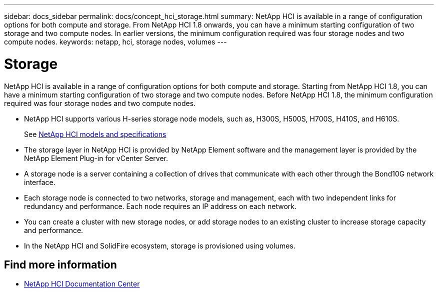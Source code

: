 ---
sidebar: docs_sidebar
permalink: docs/concept_hci_storage.html
summary: NetApp HCI is available in a range of configuration options for both compute and storage. From NetApp HCI 1.8 onwards, you can have a minimum starting configuration of two storage and two compute nodes. In earlier versions, the minimum configuration required was four storage nodes and two compute nodes.
keywords: netapp, hci, storage nodes, volumes
---

= Storage
:hardbreaks:
:nofooter:
:icons: font
:linkattrs:
:imagesdir: ../media/

[.lead]
NetApp HCI is available in a range of configuration options for both compute and storage. Starting from NetApp HCI 1.8, you can have a minimum starting configuration of two storage and two compute nodes. Before NetApp HCI 1.8, the minimum configuration required was four storage nodes and two compute nodes.

* NetApp HCI supports various H-series storage node models, such as, H300S, H500S, H700S, H410S, and H610S.
+
See https://www.netapp.com/us/products/converged-systems/hyper-converged-infrastructure.aspx#modelsAndSpecs[NetApp HCI models and specifications]
* The storage layer in NetApp HCI is provided by NetApp Element software and the management layer is provided by the NetApp Element Plug-in for vCenter Server.
+
* A storage node is a server containing a collection of drives that communicate with each other through the Bond10G network interface.

* Each storage node is connected to two networks, storage and management, each with two independent links for redundancy and performance. Each node requires an IP address on each network.

* You can create a cluster with new storage nodes, or add storage nodes to an existing cluster to increase storage capacity and performance.

* In the NetApp HCI and SolidFire ecosystem, storage is provisioned using volumes.

== Find more information
* http://docs.netapp.com/hci/index.jsp[NetApp HCI Documentation Center^]
